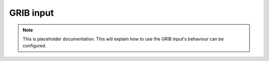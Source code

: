 .. _grib-input:

############
 GRIB input
############

.. note::

   This is placeholder documentation. This will explain how to use the
   GRIB input's behaviour can be configured.
